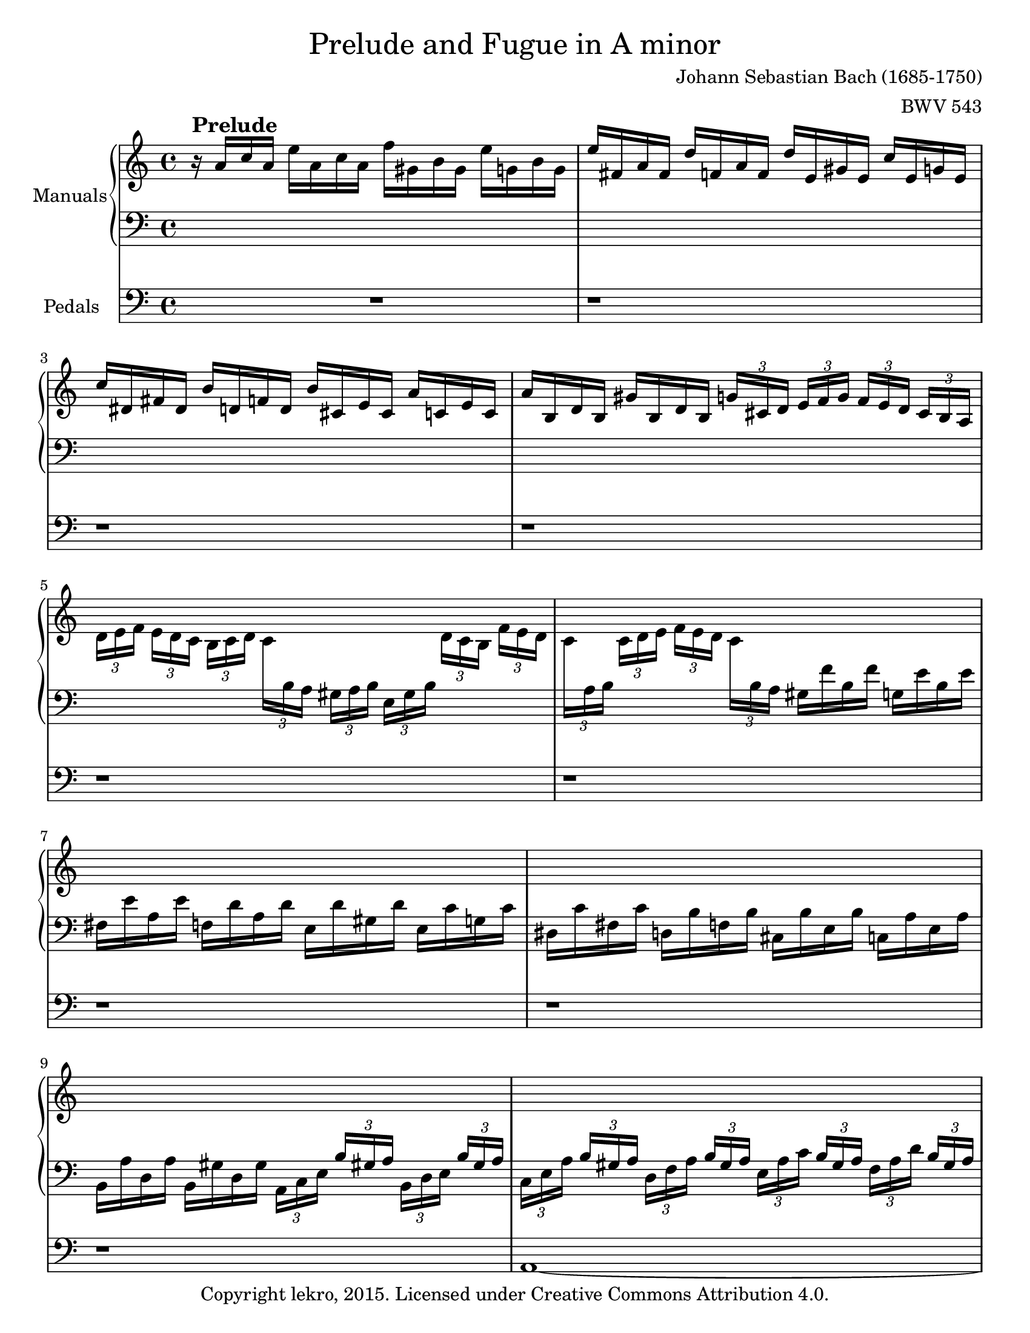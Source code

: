 \version "2.18.2"

\pointAndClickOff

\header {
  title = \markup {\medium {"Prelude and Fugue in A minor"}}
  composer = "Johann Sebastian Bach (1685-1750)"
  arranger = "BWV 543"
  copyright = "Copyright lekro, 2015. Licensed under Creative Commons Attribution 4.0."
  tagline = "Version C."
}

#(set-default-paper-size "letter")

global = {
  \key a \minor
  \time 4/4
}

globalF = {
  \key a \minor
  \time 6/8
}

changeLeft = {\change Staff = "leftF"\voiceOne}
changeRight = {\change Staff = "rightF"\voiceTwo}

rightP = \relative c'' {
  \global
  % Music follows here.
  r16^\markup{\larger \bold "Prelude"} a c a e' a, c a f' gis, b gis e' g, b g \noBreak
  e' fis, a fis d' f, a f d' e, gis e c' e, g e
  c' dis, fis dis b' d, f d b' cis, e cis a' c, e c
  a' b, d b gis' b, d b \tuplet 3/2 { g' [cis, d] } \tuplet 3/2 { e [f g] } \tuplet 3/2 { f [e d] } \tuplet 3/2 { cis [b a] }
  \voiceTwo \tuplet 3/2 { d [e f] } \tuplet 3/2 { e [d c] } \tuplet 3/2 { b [c d] } \tuplet 3/2 { \once \override Beam #'positions = #'(-11 . -12) c\change Staff = "left" b a } \tuplet 3/2 { gis [a b] } \tuplet 3/2 { e, [gis b] } \change Staff = "right" \tuplet 3/2 { d [c b] } \tuplet 3/2 { f' [e d] }
  \tuplet 3/2 { \once \override Beam #'positions = #'(-12 . -11.5) c \change Staff = "left" a b \change Staff = "right" } \tuplet 3/2 { c [d e] } \tuplet 3/2 { f [e d] } \tuplet 3/2 { \once \override Beam #'positions = #'(-11 . -11.5) c \change Staff = "left" b a } gis f' b, f' g, e' b e
  \voiceOne \change Staff = "right" s1
  s
  s
  s
  \tuplet 3/2 8 { s16 s s e gis a s s s f gis a s s s e gis a s s s f e d }
  \tuplet 3/2 8 { s16 s s e gis, a s s s e' gis, a s s s e' gis, a s s s e' gis, a }
  \tuplet 3/2 8 { s16 s s c d e s s s d e f s s s c d e s s s b c d }\noBreak
  \tuplet 3/2 8 { s16 s s c gis a s s s d gis, a s s s e' gis, a s s s e' gis, a }
  \tuplet 3/2 8 { s16 s s d e f s s s e f g s s s d e f s s s cis d e }
  \tuplet 3/2 8 { s16 s s e cis d s s s e cis d s s s e cis d s s s e cis d }
  \tuplet 3/2 8 { \voiceTwo r16 d [f] \voiceOne a [cis d] \voiceTwo r d, [g] \voiceOne bes [cis d] \voiceTwo r d, [f] \voiceOne a [cis d] \voiceTwo r cis, [e] \voiceOne bes' [a g] }
  \tuplet 3/2 8 { s16 s s a cis, d s s s g cis, d s s s a' cis, d s s s a' cis, d }
  \tuplet 3/2 8 { s16 s s f g a s s s g a bes s s s f g a s s s e f g }
  \tuplet 3/2 8 { s16 s s f cis d s s s g cis, d s s s a' cis, d s s s b' cis, d }
  \tuplet 3/2 8 { s16 s s a' b c s s s b c d s s s a b c s s s gis a b } \noBreak
  \voiceTwo \autoBeamOff c,32 \voiceOne \autoBeamOn e fis gis a b c d e f! e d c b a gis! a b c d e fis gis a b [f e d] \voiceTwo gis,! [b c d]
  \voiceOne e, d e fis gis a b c d [b a gis!] \voiceTwo b, [d e f!] \voiceOne \repeat unfold 8 { <b d> e }
  << { c2~ c4~ c8. d16 b4~ b16 dis e8 r2 } \\ { a,1~ a16 a gis fis gis fis gis dis e8 r8 r4 } >>
  \oneVoice R1
  R
  r2 r4 r16 e' f cis
  << {d2~ d} \\ {r16 a bes g a4~ a2} >> \oneVoice 
  r16 b, e b gis' e b' gis d' b f' d b d gis, b 
  d, gis b, d \change Staff = "left" gis, b e, \change Staff = "right" d' c d c b c e a gis
  << { a d c b c e a gis a2~ a8 a r4 } \\ { r2 r16 d, e b c4~ c32 c b c r c b c a c b c fis, a g a } >> \voiceOne d, a' g a c a g a fis a g a d, fis e fis
  \change Staff = "left" a, c b c \change Staff = "right" es c b c \change Staff = "left" a c b c fis, a g a \voiceTwo d, [fis a c] \voiceOne es [d c b] a g fis e d c b a
  \voiceTwo g \voiceOne d' [e fis g a b c] b g a b c \change Staff = "right" d e fis e g, b d g b d b g'8 \oneVoice r8
  << { r16 c, e c g' g, c g a d f d a' a, d a } \\ { r2 r16 f a f d' f, a f } >>
  << { b8 g' g g f f f f } \\ { r16 g, b g c c, e c a'8 a g g } \\ { d8 d' [e e] e d d d } >>
  << { e16 c e c } \\ { s4 } \\ { c16 s s s } \\ {s4} \\ { g16 s s s } >> \voiceOne g'16 c, e c f b, d b e a, c a
  << { d2 \override Tie.staff-position = #6 d2~ d16 d c b \override Tie.staff-position = #7.25 c4~ c \revert Tie.staff-position } \\ { fis,4~ fis16 fis g e f4 e~ e2~ e4 } \\ { r16 a b g a4 gis8 a b4~ \tieDown b4~ b16 \tieNeutral b a gis a4 } >> << { r4 } \\ { r } >>
  << { r16 c b c a a' a, c } \\ { r16 a gis a d, fis fis a } >> << { b8 b } \\ { d, d } \\ { g [g] } >> << { r4 } \\ { r4 } >>
  << { r16 bes a bes g g' g, bes } \\ { r16 g f g c, e e g } >> << { a8 a } \\ { c, c } \\ { f [f] } >> << { r4 } \\ { r4 } >>
  << { r16 bes a bes f f' bes, d } \\ { r16 d, c d bes d d f } >> << { gis8 gis } \\ { b, b } \\ { e [e] } >> << { r4 } \\ { r4 } >>
  << { r16 a gis a e e' a, c d2 } \\ { r16 c, b c \once \override Beam #'positions = #'(4.5 . 4.5) \voiceOne \change Staff = "left" a \voiceTwo \change Staff = "right" c c e r16 fis e fis g8 f } >>
  << { c'2 r16 b a b e, e' b d } \\ { e, g f g c, a' g a d,8 d e e } >>
  << { c'4 } \\ { e, } \\ { a } >> << { r4 r2 } \\ { r4 r2 } >>
  << { r2 r4 r16 e' d e } \\ { R1 } >>
  << { c16 c b c b4~ b16 fis32 gis a8~ a16 b gis8 } \\ { r16 a gis a gis gis fis gis e4~ e4 } >>
  a16 a' g a 
  << { 
    f f e f e4~ e16 b32 cis d8~
    d16 e cis8 d4~ d16 cis d cis d4~ 
    d16 cis d cis d4~ d16 cis d e f4~
    f16 e f g a4~ a16 b gis a f4~
    f16 f e d gis4
  } \\ {
    r16 d cis d cis cis b cis a4~
    a4 a4~ a8 a a4~ a8 a a4~ a8 a d4~ 
    d16 cis d e f8 e d16 c b a gis4
    a4 r16 f' e d
  } >>
  << a'2 \\ cis, \\ e >> 
}

leftP = \relative c' {
  \global
  % Music follows here.
  s1
  s
  s
  s
  s
  s
  \voiceTwo fis,16 e' a, e' f, d' a d e, d' gis, d' e, c' g c
  dis, c' fis, c' d, b' f b cis, b' e, b' c, a' e a
  b, a' d, a' b, gis' d gis \tuplet 3/2 { a, [c e] } \voiceOne \tuplet 3/2 { b' [gis! a] } \voiceTwo \tuplet 3/2 { b, [d e] } \voiceOne \tuplet 3/2 { b' [gis a] }\noBreak
  \tuplet 3/2 8 { \voiceTwo c, [e a] \voiceOne b [gis a] \voiceTwo d, [f a] \voiceOne b [gis a] \voiceTwo e [a c] \voiceOne b [gis a] \voiceTwo f [a d] \voiceOne b [gis a] }
  << \tuplet 3/2 8 { r16 a c s8. r16 a d s8. r16 a c s8. r16 gis b s8. } \\ { e,4 f e d } >>
  \tuplet 3/2 8 { \voiceTwo e16 a c s s s f, a d s s s e, a c s s s d, gis b s s s }
  << \tuplet 3/2 8 { r16 e, a s8. r16 f a s8. r16 e a s8. r16 d, gis s8. } \\ { c,4 d c b } >>
  \tuplet 3/2 8 { \voiceTwo a16 e' a s s s b, e a s s s c, e a s s s cis, e g! s s s }
  << \tuplet 3/2 8 { r16 f a s8. r16 e a s8. r16 f a s8. r16 g a s8. } \\ { d,4 cis d e } >>
  \tuplet 3/2 8 { \voiceTwo f16 a d s s s g, bes d s s s a \change Staff = "right" d f s s s \change Staff = "left" bes, \change Staff = "right" d g \change Staff = "left" s s s }
  a,4 bes a g
  \tuplet 3/2 8 { \voiceTwo a16 d f s s s bes, cis e s s s a, d f s s s g, cis e s s s }
  \tuplet 3/2 8 { \voiceTwo f, a d s s s g, cis e s s s f, a d s s s e, g cis s s s }
  \tuplet 3/2 8 { \voiceTwo d, a' d s s s e, g bes s s s fis a cis s s s gis b d s s s }
  \tuplet 3/2 8 { \voiceTwo a c e s s s gis, b e s s s a, c e s s s b d f s s s }
  s1
  s2 \override Beam #'positions = #'(-6 . -6) \repeat unfold 8 { \change Staff = "right" \voiceTwo f32 \change Staff = "left" \voiceOne gis, } \revert Beam #'positions
  << { e'1~ e2 } \\ { a,1 b2 } >> \oneVoice r2
  R1
  R
  R
  << { r4 r16 e f cis d2 } \\ { r2 r16 a bes g a4 } >> \oneVoice
  R1
  r2 a,8 e' a b
  c d e f e2
  d8 r s2 s4
  s1
  s
  s
  s2 r16 f, a f b b d b
  c \change Staff = "right" \voiceTwo e g e bes' e, g e a d, f d g c, e c
  s2 \change Staff = "left" \oneVoice r16 d, f d gis gis b gis
  a2~ a4 r
  s1
  s
  s
  s2 r16 a g a d, d' g, b 
  c e, d e f8 f << { s b b b } \\ { f f e e } >>
  << { a4 } \\ { e } >> r4 r2
  R1
  r4 r16 e' d e c8. b32 a b8. d16
  << { e4 } \\ { c8 cis } >> d8 r8 \clef treble r16 a' g a f8. e32 d 
  e8. g16 f4~ f16 e f e f4~
  f16 e f e f4~ f16 e f g a4~
  a4 d8 cis a4 r16 f e d 
  cis8 d16 e << { f d c b } \\ { f'4 } >> << { a2 } \\ { a,2 } \\ { e' } \\ {s} \\ { cis } >>
}

pedalP = \relative c {
  \global
  % Music follows here.
  R1
  r
  r
  r
  r
  r
  r
  r
  r
  a~
  a~
  a~
  a~
  a~
  a~
  a~
  a~
  a~
  a~
  a~
  a~
  a~
  a~
  a16 a [c a] e' c [e c] a' e [a e] c' dis, e8\noBreak
  e,2 r16 e' gis e b' e, gis e
  c' dis, fis dis b' d, f d b' cis, e cis a' c, e c
  a' b, dis b gis' b, d b g' cis, e a, f' cis d gis,
  cis a e' cis g' e bes' g cis g a e f4~
  f2~ f4~ f16 e f d gis1~
  gis2 a~
  a~ a4~ a16 g a e \noBreak
  fis1~
  fis
  g2~ g4~ g16 g d g
  e8 e e e f f f f
  f f e e r16 d f d g g, b g
  c4 r4 r2
  c4 r r16 b d b e e, gis e
  a2~ a16 a' gis a e c' e, g
  fis8 fis r4 r16 g16 fis g d b' d, f 
  e8 e, r4 r16 f' e f c a' c, e
  d8 d, r4 r16 e' d e b gis' b, d
  c8 c c c c c b b
  b b a a a a gis gis
  a16 a' gis a e c' e, a c, e dis e c a' c, e
  a, c b c a e' a, c e,2~
  e1
  a~
  a4 r16 d cis d a8 a' r16 d, cis d
  a8 a' r16 f e f d8 a' r16 f e f 
  d8 a' r16 a g a f8 d' r16 b gis b
  a,1 \bar "|."
}

rightF = \relative c'' { 
  \globalF
  << {
    a8^\markup{\larger\bold"Fugue" \normalsize\medium "(in four parts)"} c16 b c a b8 e,16 b' e b
    c8 a e' f16 e f d f c
    f d f b, f' g, e' d e c e b 
    e c e a, e' f, d' c d b d a
    d b d gis, d' e, c' a c e a fis
    g8 e4~ e16 dis e cis dis fis 
    b4.~ b8 a16 g fis e
    a4.~ a8 g16 fis e d
    g4.~ g8 fis16 e dis e
    fis4.~ fis8 e16 fis g8~
    g16 g fis e fis d e8 a4~ 
    a16 a gis fis gis e c'4.~
    c16 c b a g fis e4.~ 
    e16 e d c b a gis a b c d b c d e d e f d4.~
    d16 d e4~ e8 d16 c b a
    a'8 g16 f e d g4.~ 
    g8 f16 e d c f4.~
    f8 e16 d c d e4.
    r16 e a g fis e d4.
    r8 e16 fis g8~ g4.~
    g16 cis, d8 e f4.
    e d
    c~ c16 c b a b d
    gis,8 a4~ a16 a g fis g e
    c'8. c16 b a g4 r8
    r r fis' b4.~
    b8 a16 g fis e a4.~
    a8 g16 fis e d g4.~
    g8 fis16 e d c fis4.~
    fis8 e16 fis g8~ g a, cis
    d16 cis d e f8~ f g, b
    c16 b c d e8~ e16 b c d e c 
    f g f e d c b a b c d b
    c b a c b c d c d e c d 
    b a g b a b c b c d b c
    a gis a b gis a b a b c a b
    gis a b c d b e4.~
    e8 d4~ d8 c4~
    c8 b4~ b8 a4~
    a16 gis a4~ a16 gis a4~
    a16 gis a4~ a16 gis a4~
    a16 gis a8 b e,16 a gis8.\prall a16
    a8 c16 b c a b8 e,16 b' e b
    c8 a e' f16 e f d f c
    f d f b, f' g, e' d e c e b
    e c e a, e' f, d' c d b d a
    d b d gis, d' e, c' a c e a fis
    g fis g b c a b8. fis16 g dis
    e fis dis8. e16 e b c a b fis
    g4 r8 g b e~
    e dis16 e fis8~ fis16 dis e fis g8~
    g16 g a8 a a a a~
    a16 fis g8 g g g g~
    g16 e fis8 fis fis fis fis~
    fis e d c4.~
    c8 a d b4.~
    b8 e16 d c b a4.~
    a16 c b a g fis g fis g a b g
    c b c d e c f4.~
    f4. e16 d c b c8~
    c b8.\upprall a32 b c16 b c d e8~
    e4. d4.~
    d4. c4.~
    c4. b4.~
    b8. g16 c b c4.~
    c8. a16 d c d4.~
    d8. b16 e d e4.~
    e8. e16 d c b a b4~
    b8. b16 a g fis e fis4 
    g16 a b a b g a d, fis a d c
    b g b d g f e d e c e b
    e c e a, e' fis, d' c d b d a 
    d b d g, d' e, c' b c a c g
    c a c fis, c' d, b' a b g b d,
    a' g a fis a d, b' a b g b d,
    c' a c fis, c' d, d' b d g, d' d,
    e' cis e b e a, f'! e d cis d f
    g f e d e g a g f e f a
    d,8 e f\mordent g4.
    cis,8 d e\mordent f4.~
    f8 e16 d cis d e g bes g e cis
    d f a f d c bes d g d bes g
    c e g e c bes a c f c a f
    bes d f d bes a gis b e c a g
    fis a d b g f e g c a f e 
    d b' d, b' d, b' c, a' d, a' e a
    f a f b f c' d, d' e, d' f, d' 
    g, b g c g d' e, e' f, e' g, e'
    a, c a d a e' f4 r8
    b, c d e4 r8
    a, b cis d cis d~
    d c16 b a gis e'8 a, b
    c16 d d8.\prall c32 d e4.~
    e~ e~
    e~ e~
    e~ e~
    e d~
    d c~
    c b~
    b8 a gis a16 gis a c b d 
    c b c a d b c b c a d gis,
    a gis a e b' e, c' b c e, d' e, 
    e' f e d c b c d c b c a
    f' g f e d c b c b a b g
    g' a g f e d e f e d c b 
    c d c b a gis a b a g fis e 
    dis fis b4~ b16 e, e'4~
    e16 a, a' g fis e dis4.~
    dis8 e d~ d c b~
    b a g~ g f e 
    dis16 fis a c b8~ b16 a g8 fis
    e b' e~ e dis16 cis dis8
    e16 fis g fis g e fis b, dis fis a fis 
    g4 b8 a fis4
    e4.~ e
    d~ d
    c~ c
    b~ b8 g e'
    cis a cis d a d 
    b g b c e c 
    a f a b d b
    gis e gis a4.~
    a16 b c d e f gis, a b c d e
    f e d f e d c e d c b a 
    gis4.\mordent a\mordent
    b\mordent c\mordent
    d~ d
    c~ c
    b~ b8 c d
    c d e f e d
    c4.~ c8 a' c,
    b4. bes8 g' bes,
    a4.~ a8 f' a,
    gis e' gis, a e' a, 
    b e b c fis c
    d f e c e c 
    b d b a c a
    gis4 r8 b4 r8
    << d4 \\ s4 \\ b4 >> r8 << f'4 \\ s \\ d4 \\ s \\ b >> r8
    << e4 \\ s \\ c >> r8 r4 r8
    \repeat unfold 4 R1*3/4
    r32 a' [b c b a gis a] \voiceTwo fis \voiceOne a [b c] \voiceTwo dis, \voiceOne a'  [b c b a gis a] \voiceTwo dis, \voiceOne fis [g a]
    \voiceTwo c, \voiceOne a' [b c b a gis a] \voiceTwo c, \voiceOne dis [e fis] \voiceTwo a, \voiceOne a' [b c b a gis a] \voiceTwo fis \voiceOne a [b c]
    \voiceTwo dis, \voiceOne fis [g a] \voiceTwo c, \voiceOne dis [e fis] \voiceTwo a, \voiceOne c [b a] \voiceTwo gis \voiceOne b [c d] c [b a b] \voiceTwo gis \voiceOne b [c d]
    \voiceTwo f, \voiceOne b [c d c b a b] << { r b c d } \\ s8 \\  {gis,8} >> << { r32 b [c d c b a b] r b [c d] } \\ {s4.} \\ {gis,4 gis8} \\ s4. \\ {f4 f8} >>
    << {r32 b [c d c b a b] r b c d } \\ s4. \\ { gis,4 gis8 } \\ s4. \\ { f4 f8 } >>
    \override TupletBracket #'bracket-visibility = ##f
    \shape #'((0.3 . 6.5)(-4 . 18)(-5 . 16.8)(0.3 . 13.4)) Slur
    \override TupletNumber #'Y-offset = #'12.5
    \once \override Beam #'positions = #'(-2 . -1)
    \tuplet 6/4 { \change Staff = "leftF" \voiceTwo gis,32 ([b \change Staff = "rightF" e] \voiceOne dis [b' f]) }
    \shape #'((0.3 . 6.5)(-4 . 18)(-5 . 17)(0.3 . 14)) Slur
    \once \override Beam #'positions = #'(-2 . -1)
    \tuplet 6/4 { \change Staff = "leftF" \voiceTwo gis,32 ([b \change Staff = "rightF" e] \voiceOne dis [b' f]) }
    \shape #'((0.3 . 6.5)(-4 . 18)(-5 . 17)(0.3 . 14)) Slur
    \once \override Beam #'positions = #'(-2 . -1)
    \tuplet 6/4 { \change Staff = "leftF" \voiceTwo gis,32 ([b \change Staff = "rightF" e] \voiceOne dis [b' f]) }
    \revert TupletBracket #'bracket-visibility
    \revert TupletNumber #'Y-offset
    << {r8 a gis a4\fermata r8} \\ {r8 c, b c4 r8} \\ {r8 e e e4 r8} \\ s2. \\ {s4 d8 s4. } >>
  } \\ \relative c' {
    \repeat unfold 5 { R1*3/4 }
    e8 g16 fis g e fis8 b,16 fis' b fis 
    g8 e b' c16 b c a c g 
    c a c fis, c' d, b' a b g b fis
    b g b e, b' c, a' g a fis a e
    a fis a dis, a' b, g' fis g b e cis
    d4.~ d16 gis, a c fis dis
    e4.~ e16 d c b c a
    d4.~ d16 d c b a g
    f4.~ f16 e d e fis gis!
    a4.~ a16 gis a fis gis a
    e8 c'16 b a gis a4. 
    d4.~ d8 c16 b a g 
    c4.~ c8 b16 a gis a 
    b4.~ b8 a16 b c a
    c4.~ c16 c b a b8
    r16 \autoBeamOff b8. b8 \autoBeamOn a16 cis e d cis b
    a8 b cis~ cis16 a b cis d a
    gis e a b c a fis8 gis8. b16~
    b b a gis a e f4.
    e4 fis8 dis e4~ 
    e16 e dis4 e \change Staff = "leftF" \voiceOne r16 g
    a g a4~ a8 g16 fis g b \change Staff = "rightF" \voiceTwo
    e4.~ e8 d16 c b a
    d4.~ d8 c16 b a g
    c4.~ c8 b16 a g fis 
    b4. (a8) g g
    a4. g8 f f
    g4 c8 \change Staff = "leftF" \voiceOne f,4.~
    f~ f8 e4~
    e16 d c e d e f e f g e f 
    d c b d c d e d e f d e
    c b c d b c d c d e c d
    \repeat unfold 7 { s1*3/4 }
    a4.~ a4 a8
    g4.~ g4 r8
    f4 c'8~ c b16 a gis a 
    b4.~ b8 a c~
    c b \change Staff = "rightF" \voiceTwo e dis16 fis b dis, e8~
    e16 [a] fis8. [e16] e4 r8
    r16 dis e \change Staff = "leftF" \voiceOne b c a b4 \change Staff = "rightF" \voiceTwo g'8
    fis4. b4~ b16 dis
    e8. fis8 e16 r fis8 d a16
    d8. e8 dis16 r e8 c g16
    c8 r16 dis8 cis16 r dis8 b fis16
    b4.~ b8 a g
    fis4.~ fis8 d g 
    e4.~ e16 g fis e dis e 
    dis4. e4 r8
    R1*3/4
    r4 r8 \change Staff = "leftF" \voiceOne c16 d e d e c
    d8 g,16 d' g f e d e f g e
    \change Staff = "rightF" \voiceTwo a g a f a e a f a d, a' \change Staff = "leftF" \voiceOne b,
    \change Staff = "rightF" \voiceTwo g' f g e g d \once\override Beam #'positions = #'(-4.75 . -5) g e g c, g' \change Staff = "leftF" \voiceOne a,
    \change Staff = "rightF" \voiceTwo f' e f d f c \once\override Beam #'positions = #'(-5.25 . -5.5) f d f b, f' \change Staff = "leftF" \voiceOne g,
    \change Staff = "rightF" \voiceTwo e' d e4 r16 \once\override Beam #'positions = #'(-5 . -5.25) a e c \change Staff = "leftF" \voiceOne a \change Staff = "rightF" \voiceTwo g'
    \change Staff = "rightF" \voiceTwo fis e fis4 r16 \once\override Beam #'positions = #'(-4.75 . -5) b fis d \change Staff = "leftF" \voiceOne b \change Staff = "rightF" \voiceTwo a'
    \change Staff = "rightF" \voiceTwo g fis g4 r16 \once\override Beam #'positions = #'(-4.5 . -4.75) c g e \change Staff = "leftF" \voiceOne c \change Staff = "rightF" \voiceTwo b'
    a g a4~ a8. a16 g fis
    e d e4~ e8. e16 d c
    \change Staff = "leftF" \voiceOne b8 g c~ c b a 
    g a b c4.~ 
    c8 b a b4.~
    b8 a g a4.~
    a8 g fis g fis e
    fis e fis g fis g
    a g a b a b 
    \change Staff = "rightF" \voiceTwo cis8. d16 b cis d e f e f d 
    e8 a,16 e' a e f8 d a' 
    bes16 a bes g bes f bes g bes e, bes' cis,
    a' g a f a e a f a d, a' b,
    g' f g e g d g e g cis, g' a,
    f'8 d f \once\override Beam #'positions = #'(5.55 . 5.25) \change Staff = "leftF" \voiceOne g,16 bes \change Staff = "rightF" \voiceTwo d f g f
    e8 c e \once\override Beam #'positions = #'(4.75 . 5.0) \change Staff = "leftF" \voiceOne f,16 a \change Staff = "rightF" \voiceTwo c es f es
    d4.~ \once\override Beam #'positions = #'(-4.25 . -4.15) d8 \change Staff = "leftF" \voiceOne c16 b c8~
    c b16 a b8~ b a16 gis a8~
    a gis16 fis gis8 a b c
    \change Staff = "rightF" \voiceTwo d4 r8 b c d 
    e4 r8 c d e 
    f4 r8 d16 f d g d a'
    \changeLeft g, \changeRight g' \changeLeft a, \changeRight g' \changeLeft b, \changeRight g' c, e c f c g'
    \changeLeft f, \changeRight f' \changeLeft g, \changeRight f' \changeLeft a, \changeRight f' bes, d bes e bes f'
    \changeLeft gis, \changeRight e' \changeLeft a, \changeRight e' \changeLeft b \changeRight e c e c fis c gis'
    \changeLeft a, \changeRight a' g a f a e gis e a e b'
    c, e c fis c gis' c, e a gis a e
    d a' gis fis gis b e,4.
    b'4.~ b8 a4~
    a4.~ a8 g4~
    g4.~ g8 f4~
    f4.~ f8 e4~
    e r8 r4 r8
    R1*3/4
    \once\override MultiMeasureRest #'staff-position = #-6
    R1*3/4
    \repeat unfold 9 R1*3/4
    e16 fis g fis g e fis b, dis fis b fis
    g8 \changeLeft b, e~ e dis16 cis dis8
    e \changeRight b' e~ e dis16 cis dis8
    e16 e, g b e b c b c a c g
    c a c fis, c' d, b' a b g b fis
    b g b e, b' c, a' g a fis a e
    a fis a dis, a' b, g'8 e g 
    e \changeLeft cis \changeRight e f d f
    d \changeLeft b \changeRight d e g e
    \changeLeft c a c \changeRight d f d 
    \changeLeft b gis b \changeRight c4 r8
    d4 r8 \changeLeft r8 gis a 
    b4 r8 e, a f~
    f16 e d f e d c e d c b a
    gis4 r8 \changeRight a'4 r8
    b4.~ b4.~
    b a~
    a8 gis a b4.~
    b8 a16 gis a8 d b4~
    b8 e, a~ a4.
    g~ g
    f~ f
    e e4 fis8
    gis4 gis8 a4 a8
    b d c a c a
    gis4 gis8 fis4 fis8
    f4 r8 e4 r8
    gis4 r8 gis4 r8
    a4 r8 r4 r8
    \repeat unfold 4 {R1*3/4}
    \repeat unfold 3 {s1*3/4}
    r4 f8 d4 d8
    d4 d8 s2*3/4
    s1*3/4
  } >>
}

leftF = \relative c' {
  \globalF
  \repeat unfold 14 { R1*3/4 }
  a8 c16 b c a b8 e,16 b' e b
  c8 a e' f16 e f d f c
  f d f b, f' g, e' d e c e b 
  e c e a, e' f, d' c d b d a 
  d b d gis, d' e, c' b c gis a c \clef treble
  e b c e a fis g8. a16 g fis
  g8. dis16 e b cis g a cis e d
  cis e a g f e d4.~
  d8 c4~ c16 c b a b gis 
  a8 c a d4.~
  d16 d c b c a b8 c g 
  a8 b4~ \voiceTwo b16 [b e dis e8~]
  e8 dis16 cis dis8~ dis e d 
  \oneVoice e fis g a4 r8
  d, e fis g4 r8
  e d16 c b a dis4.~
  dis8 e4 e8 e e
  d4. d8 d d
  c4. \voiceTwo c
  b~ b
  \override MultiMeasureRest #'extra-offset = #'(0 . -2)
  \repeat unfold 3 { R1*3/4 }
  \revert MultiMeasureRest #'extra-offset
  \oneVoice b4. a16 b c d e c
  f4 f8 e4 e8
  d4 d8 c4 c8
  b8. c16 a b c8. d16 b c
  d8. e16 c d e8. f16 d e
  f e d f e d c [d] b8. [c16]
  a4.~ a4 \clef bass \voiceOne gis8
  \voiceTwo \repeat unfold 5 { R1*3/4 }
  \oneVoice R1*3/4
  r4 r8 r16 fis g dis e ais,
  b dis fis c' a fis g8 e b'
  c16 b c a c g c a c fis, c' d, 
  b' a b g b fis b g b e, b' c,
  a' g a fis a e a fis a dis, a' b,
  g' fis g a b g a g a b c a
  d c d d, fis d g fis g a b g
  c b c c, e c fis e fis g a fis
  b a b b, dis b e dis e fis g e 
  a gis a a, c a d cis d e f d
  g fis g a b g c8 b a 
  g4. c
  \voiceTwo f,16 g f e d c b8 b' b,
  e16 f e d c b a8 a' a,
  d16 e d c b a g8 g' g,
  c c' b a a, a'
  d, d' c b b, b' 
  e, e' d c c, c'
  fis, e fis g fis g
  c, b c d c d
  e4. fis
  g~ g8 e c 
  fis4.~ fis8 d b 
  e4.~ e8 c a 
  d4.~ d~
  d~ d~
  d~ d~
  d~ d8 \oneVoice r r
  \repeat unfold 4 { R1*3/4 }
  \voiceTwo \repeat unfold 5 R1*3/4
  \oneVoice \repeat unfold 3 R1*3/4
  \voiceTwo \repeat unfold 3 R1*3/4
  \oneVoice \repeat unfold 2 R1*3/4
  r4 r8 a'8 c16 b c a 
  b8 e,16 b' e b c8 a e'
  f16 e f d f c f d f b, f' g, 
  e' d e c e b e c e a, e' f, 
  d' c d b d a d b d gis, d' e,
  c' b c a d b c b c a d gis,
  a gis a e gis e a gis a e b' e,
  c' b c a d gis, a gis a c b d
  gis,8 r r \clef treble e'16 f e d e c
  a' b a g f e d4.
  d~ d16 c d e fis gis
  a f e d c b c4.
  b b
  e8 c a'~ a fis dis
  b b' a g4 fis8
  e4 d8 c16 b c a b g
  a4~ a16 a' g fis e b dis a
  g4 r8 r4 r8 \clef bass
  \voiceTwo R1*3/4
  \oneVoice e16 fis g fis g e fis b, dis fis b fis 
  g8 e g~ g fis e
  fis d fis~ fis e d
  e c e~ e dis e
  dis b dis e g b
  a e a~ a f a 
  g d g~ g c c,
  \tieDown f4.~ f8 b b,
  e4.~ e16 fis gis a b c
  \tieNeutral fis,4 r8 \clef treble \voiceTwo r d' c 
  b4 r8 c4 d8
  b4 r8 a4 r8 \clef bass
  f16 e d f e d c e d c b a 
  gis b e fis gis a \clef treble b c d e fis gis
  a gis a f e d e d c e d c \clef bass
  d c b a gis fis e d' c b a gis
  a b c b c a b8 e,16 b' e b
  c8 a e' f16 e f d f c
  f d f b, f' g, e' d e c e bes
  e c e a, e' f, d' c d bes d a
  d b d gis, d' e, c' b c a c e, 
  b' a b gis b e, a gis a fis a dis,
  gis fis gis e fis gis a gis a e gis a
  b a b e, a b c b c e, b' c
  d4 r8 \repeat unfold 3 { << d4 \\ b4 >> r8 }
  << e4 \\ c4 >> r8 r4 r8
  \repeat unfold 4 { R1*3/4 }
  \repeat unfold 4 { s1*3/4 }
  b4 b8 s4. << {r8 a8 e a4\fermata r8} \\ {r8 c, b a4 r8 } \\ {r8 e' d e4 r8} >>
}

pedalF = \relative c { 
  \globalF
  \repeat unfold 25 { R1*3/4 }
  r4 r8 e8 g16 fis g e
  fis8 b, b'16 fis g8 e b'
  c16 b c a c g c a c fis, c' d, 
  b' a b g b fis b g b e, b' c, 
  a' g a fis a e a fis a dis, a' b,
  g' fis g dis e b cis b cis a e' cis
  f e f cis d a b a b g d' b 
  e d e b c gis a g a f c' a 
  d c d b f' d gis fis gis e b' gis
  a8 a, r r d f 
  g g, r r c e
  f a f d b d
  e gis e c a a'
  a16 c b c a b gis b a b gis a
  fis a gis a fis gis a e f e f c 
  d4 r8 e4 r8
  f4 r8 c4 r8
  d4 gis,8 a e' e,
  a4. e'
  a,8 c16 b c a d4 a8
  b g b c4 r8
  a f a b4 r8
  gis e gis a4 r8
  e'4 r8 b'4 g8~
  g16 a b8 b, e4 r8
  e,4 r8 r4 r8
  \repeat unfold 43 { R1*3/4 }
  r4 r8 a c16 b c a
  b8 e, e'16 b c8 a a'~
  a gis4 a16 a, c b c a 
  d4 r8 r b16 a b g
  c4 r8 r a16 g a f
  b4 r8 r gis16 fis gis e 
  \repeat unfold 3 { a4 r8 r4 r8 }
  e' fis gis a a, a'
  d, e f g g, g'16 a 
  b8 a g c c, e 
  a4.~ a~
  a8. g16 a fis g8. fis16 g e
  c'8. b16 c a b a b g a fis
  g fis g e f d e d e c d b
  c b c a b g a4 g8
  fis e dis e b'4
  e, r8 b'4 r8
  e4 r8 b'4 r8
  e,4 r8 b4 r8
  e,4 r8 a4 r8
  d,4 r8 g4 r8
  c,4 r8 fis4 r8
  b4. g'16 fis g e g d 
  g e g cis, g' a, f' e f d f c
  f d f b, f' g, e' d e c e b 
  e c e a, e' f, d' c d b d a
  d b d gis, d' e, c'4 r8
  c4 r8 b8 b' a 
  gis4 r8 a f d 
  e4 r8 r4 r8
  e,4 r8 r4 r8
  r8 e fis gis fis e
  r a b c b a
  r e' fis gis fis e
  a4.~ a8 gis4
  a16 a, c b c a d4 r8
  g, a b c4 r8
  f, g a bes c d
  \repeat unfold 4 { e,4 r8 r4 r8 }
  r16 b' d c d b gis' e f e f e
  b' fis gis fis gis e d' a b a b gis
  c gis a e f dis e gis a e f dis
  e gis a e f dis e dis e b c gis
  a dis e b c gis a dis e b c gis 
  a c c e e a c, e e a a c
  gis a e f dis e b c gis a e fis 
  dis4 r8 r4 r8
  R1*3/4
  r4 r8 e4 r8
  R1*3/4
  R1*3/4
  e4 e8 a4\fermata r8 \bar "|."
}

\book {

\score {
  \new StaffGroup \with {
      \remove "System_start_delimiter_engraver"
      midiInstrument = "pan flute"
  } <<
    \new PianoStaff \with {
      instrumentName = "Manuals"
    } <<
      \new Staff = "right" \with {
      } {\clef treble \rightP }
      \new Staff = "left" \with {
      } { \clef bass \leftP }
    >>
    \new Staff = "pedal" \with {
      instrumentName = "Pedals"
    } { \clef bass \pedalP }
  >>
  \layout { }
  \midi {
    \context {
      \Score
      tempoWholesPerMinute = #(ly:make-moment 80 4)
    }
  }
}


\score {
  \new StaffGroup \with {
      \remove "System_start_delimiter_engraver"
      midiInstrument = "pan flute"
  } <<
    \new PianoStaff \with {
    } <<
      \new Staff = "rightF" \with {
      } {\clef treble \rightF }
      \new Staff = "leftF" \with {
      } { \clef bass \leftF }
    >>
    \new Staff = "pedalF" \with {
    } { \clef bass \pedalF }
  >>
  \layout { }
  \midi {
    \context {
      \Score
      tempoWholesPerMinute = #(ly:make-moment 80 4)
    }
  }
}

\paper {
  
}

}